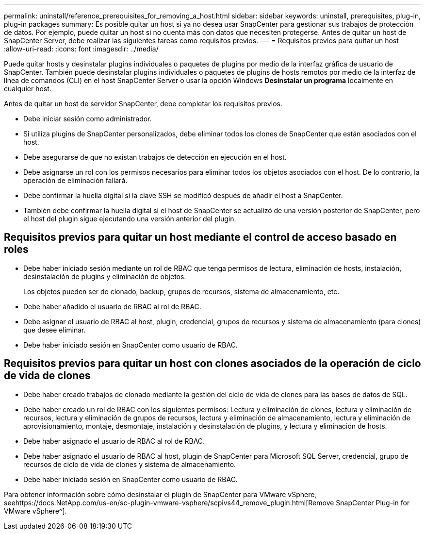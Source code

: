 ---
permalink: uninstall/reference_prerequisites_for_removing_a_host.html 
sidebar: sidebar 
keywords: uninstall, prerequisites, plug-in, plug-in packages 
summary: Es posible quitar un host si ya no desea usar SnapCenter para gestionar sus trabajos de protección de datos. Por ejemplo, puede quitar un host si no cuenta más con datos que necesiten protegerse. Antes de quitar un host de SnapCenter Server, debe realizar las siguientes tareas como requisitos previos. 
---
= Requisitos previos para quitar un host
:allow-uri-read: 
:icons: font
:imagesdir: ../media/


[role="lead"]
Puede quitar hosts y desinstalar plugins individuales o paquetes de plugins por medio de la interfaz gráfica de usuario de SnapCenter. También puede desinstalar plugins individuales o paquetes de plugins de hosts remotos por medio de la interfaz de línea de comandos (CLI) en el host SnapCenter Server o usar la opción Windows *Desinstalar un programa* localmente en cualquier host.

Antes de quitar un host de servidor SnapCenter, debe completar los requisitos previos.

* Debe iniciar sesión como administrador.
* Si utiliza plugins de SnapCenter personalizados, debe eliminar todos los clones de SnapCenter que están asociados con el host.
* Debe asegurarse de que no existan trabajos de detección en ejecución en el host.
* Debe asignarse un rol con los permisos necesarios para eliminar todos los objetos asociados con el host. De lo contrario, la operación de eliminación fallará.
* Debe confirmar la huella digital si la clave SSH se modificó después de añadir el host a SnapCenter.
* También debe confirmar la huella digital si el host de SnapCenter se actualizó de una versión posterior de SnapCenter, pero el host del plugin sigue ejecutando una versión anterior del plugin.




== Requisitos previos para quitar un host mediante el control de acceso basado en roles

* Debe haber iniciado sesión mediante un rol de RBAC que tenga permisos de lectura, eliminación de hosts, instalación, desinstalación de plugins y eliminación de objetos.
+
Los objetos pueden ser de clonado, backup, grupos de recursos, sistema de almacenamiento, etc.

* Debe haber añadido el usuario de RBAC al rol de RBAC.
* Debe asignar el usuario de RBAC al host, plugin, credencial, grupos de recursos y sistema de almacenamiento (para clones) que desee eliminar.
* Debe haber iniciado sesión en SnapCenter como usuario de RBAC.




== Requisitos previos para quitar un host con clones asociados de la operación de ciclo de vida de clones

* Debe haber creado trabajos de clonado mediante la gestión del ciclo de vida de clones para las bases de datos de SQL.
* Debe haber creado un rol de RBAC con los siguientes permisos: Lectura y eliminación de clones, lectura y eliminación de recursos, lectura y eliminación de grupos de recursos, lectura y eliminación de almacenamiento, lectura y eliminación de aprovisionamiento, montaje, desmontaje, instalación y desinstalación de plugins, y lectura y eliminación de hosts.
* Debe haber asignado el usuario de RBAC al rol de RBAC.
* Debe haber asignado el usuario de RBAC al host, plugin de SnapCenter para Microsoft SQL Server, credencial, grupo de recursos de ciclo de vida de clones y sistema de almacenamiento.
* Debe haber iniciado sesión en SnapCenter como usuario de RBAC.


Para obtener información sobre cómo desinstalar el plugin de SnapCenter para VMware vSphere, seehttps://docs.NetApp.com/us-en/sc-plugin-vmware-vsphere/scpivs44_remove_plugin.html[Remove SnapCenter Plug-in for VMware vSphere^].
